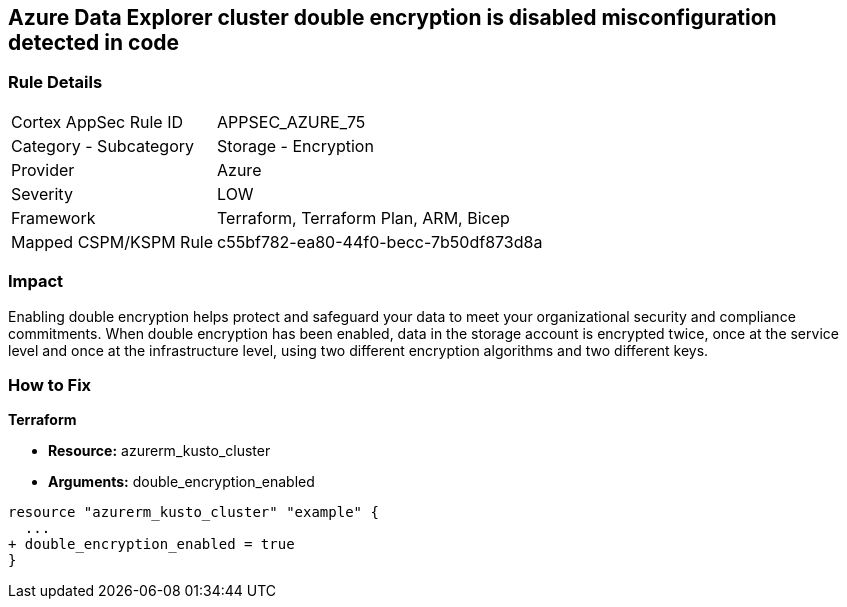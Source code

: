 == Azure Data Explorer cluster double encryption is disabled misconfiguration detected in code


=== Rule Details

[cols="1,2"]
|===
|Cortex AppSec Rule ID |APPSEC_AZURE_75
|Category - Subcategory |Storage - Encryption
|Provider |Azure
|Severity |LOW
|Framework |Terraform, Terraform Plan, ARM, Bicep
|Mapped CSPM/KSPM Rule |c55bf782-ea80-44f0-becc-7b50df873d8a
|===
 



=== Impact
Enabling double encryption helps protect and safeguard your data to meet your organizational security and compliance commitments.
When double encryption has been enabled, data in the storage account is encrypted twice, once at the service level and once at the infrastructure level, using two different encryption algorithms and two different keys.

=== How to Fix


*Terraform* 


* *Resource:* azurerm_kusto_cluster
* *Arguments:* double_encryption_enabled


[source,go]
----
resource "azurerm_kusto_cluster" "example" {
  ...
+ double_encryption_enabled = true
}
----
